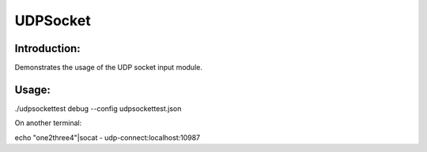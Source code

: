 UDPSocket
=========

Introduction:
-------------

Demonstrates the usage of the UDP socket input module.


Usage:
------

./udpsockettest debug --config udpsockettest.json

On another terminal:

echo "one2three4"|socat - udp-connect:localhost:10987
